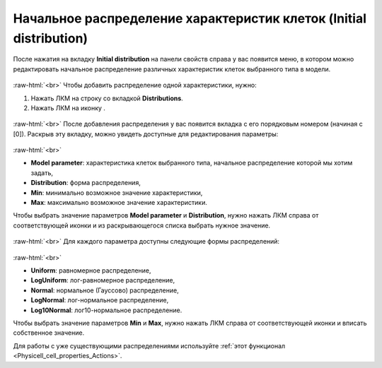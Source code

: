 .. _PhysiCell_cell_properties_Initial_distribution:

Начальное распределение характеристик клеток (Initial distribution)
===================================================================

.. role:: raw-html(raw)
   :format: html

.. |icon_option| image:: /images/icons/option.png
.. |icon_add_new| image:: /images/icons/Physicell/add_new.png

После нажатия на вкладку **Initial distribution** на панели свойств справа у вас появится меню, в котором можно редактировать начальное распределение различных характеристик клеток выбранного типа в модели.

.. figure:: /images/Physicell/Physicell_cell_properties/Initial_distribution_menu.png
   :width: 100%
   :alt: Initial_distribution_menu
   :align: center

:raw-html:`<br>`
Чтобы добавить распределение одной характеристики, нужно:

1. Нажать ЛКМ на строку со вкладкой |icon_option| **Distributions**.
2. Нажать ЛКМ на иконку |icon_add_new|.

.. figure:: /images/Physicell/Physicell_cell_properties/Add_initial_distribution.png
   :width: 100%
   :alt: Add_initial_distribution
   :align: center

:raw-html:`<br>`
После добавления распределения у вас появится вкладка с его порядковым номером (начиная с [0]). Раскрыв эту вкладку, можно увидеть доступные для редактирования параметры:

.. figure:: /images/Physicell/Physicell_cell_properties/Initial_distribution_parameters.png
   :width: 100%
   :alt: Initial_distribution_parameters
   :align: center

:raw-html:`<br>`

- **Model parameter**: характеристика клеток выбранного типа, начальное распределение которой мы хотим задать,
- **Distribution**: форма распределения,
- **Min**: минимально возможное значение характеристики,
- **Max**: максимально возможное значение характеристики.

Чтобы выбрать значение параметров **Model parameter** и **Distribution**, нужно нажать ЛКМ справа от соответствующей иконки и из раскрывающегося списка выбрать нужное значение.

.. figure:: /images/Physicell/Physicell_cell_properties/Edit_model_parameter.png
   :width: 100%
   :alt: Edit_model_parameter
   :align: center

:raw-html:`<br>`
Для каждого параметра доступны следующие формы распределений:

.. figure:: /images/Physicell/Physicell_cell_properties/Distributions.png
   :width: 100%
   :alt: Distributions
   :align: center

:raw-html:`<br>`

- **Uniform**: равномерное распределение,
- **LogUniform**: лог-равномерное распределение,
- **Normal**: нормальное (Гауссово) распределение,
- **LogNormal**: лог-нормальное распределение,
- **Log10Normal**: лог10-нормальное распределение.

Чтобы выбрать значение параметров **Min** и **Max**, нужно нажать ЛКМ справа от соответствующей иконки и вписать собственное значение.

Для работы с уже существующими распределениями используйте :ref:`этот функционал <Physicell_cell_properties_Actions>`.
